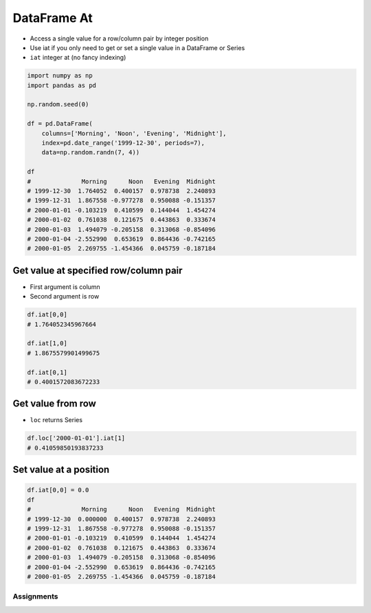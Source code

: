 ************
DataFrame At
************


* Access a single value for a row/column pair by integer position
* Use iat if you only need to get or set a single value in a DataFrame or Series
* ``iat`` integer at (no fancy indexing)

.. code-block:: python

    import numpy as np
    import pandas as pd

    np.random.seed(0)

    df = pd.DataFrame(
        columns=['Morning', 'Noon', 'Evening', 'Midnight'],
        index=pd.date_range('1999-12-30', periods=7),
        data=np.random.randn(7, 4))

    df
    #              Morning      Noon   Evening  Midnight
    # 1999-12-30  1.764052  0.400157  0.978738  2.240893
    # 1999-12-31  1.867558 -0.977278  0.950088 -0.151357
    # 2000-01-01 -0.103219  0.410599  0.144044  1.454274
    # 2000-01-02  0.761038  0.121675  0.443863  0.333674
    # 2000-01-03  1.494079 -0.205158  0.313068 -0.854096
    # 2000-01-04 -2.552990  0.653619  0.864436 -0.742165
    # 2000-01-05  2.269755 -1.454366  0.045759 -0.187184

Get value at specified row/column pair
--------------------------------------
* First argument is column
* Second argument is row

.. code-block:: python

    df.iat[0,0]
    # 1.764052345967664

    df.iat[1,0]
    # 1.8675579901499675

    df.iat[0,1]
    # 0.4001572083672233

Get value from row
------------------
* ``loc`` returns Series

.. code-block:: python

    df.loc['2000-01-01'].iat[1]
    # 0.41059850193837233

Set value at a position
-----------------------
.. code-block:: python

    df.iat[0,0] = 0.0
    df
    #              Morning      Noon   Evening  Midnight
    # 1999-12-30  0.000000  0.400157  0.978738  2.240893
    # 1999-12-31  1.867558 -0.977278  0.950088 -0.151357
    # 2000-01-01 -0.103219  0.410599  0.144044  1.454274
    # 2000-01-02  0.761038  0.121675  0.443863  0.333674
    # 2000-01-03  1.494079 -0.205158  0.313068 -0.854096
    # 2000-01-04 -2.552990  0.653619  0.864436 -0.742165
    # 2000-01-05  2.269755 -1.454366  0.045759 -0.187184


Assignments
===========
.. todo:: Create assignments
